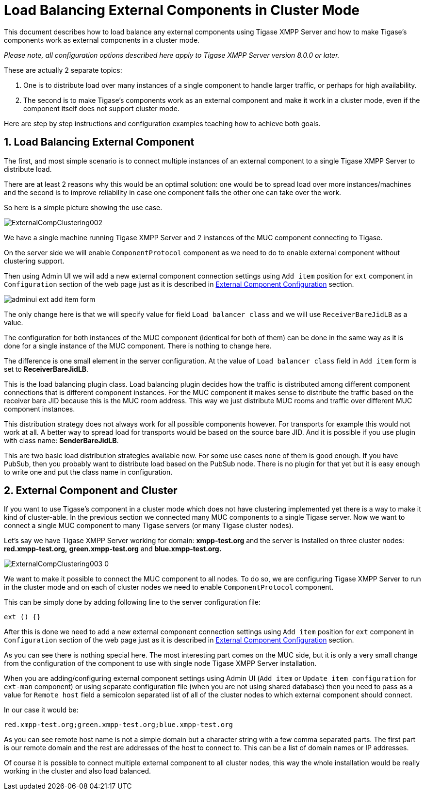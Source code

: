 [[loadBalancingExternalComponent]]
= Load Balancing External Components in Cluster Mode
:version: v2.0, August 2017: Reformatted for v8.0.0.

:toc:
:numbered:
:website: http://tigase.net

This document describes how to load balance any external components using Tigase XMPP Server and how to make Tigase's components work as external components in a cluster mode.

_Please note, all configuration options described here apply to Tigase XMPP Server version 8.0.0 or later._

These are actually 2 separate topics:

. One is to distribute load over many instances of a single component to handle larger traffic, or perhaps for high availability.
. The second is to make Tigase's components work as an external component and make it work in a cluster mode, even if the component itself does not support cluster mode.

Here are step by step instructions and configuration examples teaching how to achieve both goals.

== Load Balancing External Component
The first, and most simple scenario is to connect multiple instances of an external component to a single Tigase XMPP Server to distribute load.

There are at least 2 reasons why this would be an optimal solution: one would be to spread load over more instances/machines and the second is to improve reliability in case one component fails the other one can take over the work.

So here is a simple picture showing the use case.

image:images/admin/ExternalCompClustering002.png[]

We have a single machine running Tigase XMPP Server and 2 instances of the MUC component connecting to Tigase.

On the server side we will enable `ComponentProtocol` component as we need to do to enable external component without clustering support.

Then using Admin UI we will add a new external component connection settings using `Add item` position for `ext` component in `Configuration` section of the web page just as it is described in <<tigaseExternalComponent,External Component Configuration>> section.

image:images/admin/adminui_ext_add_item_form.png[]

The only change here is that we will specify value for field `Load balancer class` and we will use `ReceiverBareJidLB` as a value.

The configuration for both instances of the MUC component (identical for both of them) can be done in the same way as it is done for a single instance of the MUC component. There is nothing to change here.

The difference is one small element in the server configuration. At the value of `Load balancer class` field in `Add item` form is set to *ReceiverBareJidLB*.

This is the load balancing plugin class. Load balancing plugin decides how the traffic is distributed among different component connections that is different component instances. For the MUC component it makes sense to distribute the traffic based on the receiver bare JID because this is the MUC room address. This way we just distribute MUC rooms and traffic over different MUC component instances.

This distribution strategy does not always work for all possible components however. For transports for example this would not work at all. A better way to spread load for transports would be based on the source bare JID. And it is possible if you use plugin with class name: *SenderBareJidLB*.

This are two basic load distribution strategies available now. For some use cases none of them is good enough. If you have PubSub, then you probably want to distribute load based on the PubSub node. There is no plugin for that yet but it is easy enough to write one and put the class name in configuration.

== External Component and Cluster
If you want to use Tigase's component in a cluster mode which does not have clustering implemented yet there is a way to make it kind of cluster-able. In the previous section we connected many MUC components to a single Tigase server. Now we want to connect a single MUC component to many Tigase servers (or many Tigase cluster nodes).

Let's say we have Tigase XMPP Server working for domain: *xmpp-test.org* and the server is installed on three cluster nodes: *red.xmpp-test.org,* *green.xmpp-test.org* and *blue.xmpp-test.org.*

image:images/admin/ExternalCompClustering003_0.png[]

We want to make it possible to connect the MUC component to all nodes. To do so, we are configuring Tigase XMPP Server to run in the cluster mode and on each of cluster nodes we need to enable `ComponentProtocol` component.

This can be simply done by adding following line to the server configuration file:

[source,dsl]
----
ext () {}
----

After this is done we need to add a new external component connection settings using `Add item` position for `ext` component in `Configuration` section of the web page just as it is described in <<tigaseExternalComponent,External Component Configuration>> section.

As you can see there is nothing special here. The most interesting part comes on the MUC side, but it is only a very small change from the configuration of the component to use with single node Tigase XMPP Server installation.

When you are adding/configuring external component settings using Admin UI (`Add item` or `Update item configuration`  for `ext-man` component) or using separate configuration file (when you are not using shared database) then you need to pass as a value for `Remote host` field a semicolon separated list of all of the cluster nodes to which external component should connect.

In our case it would be:

----
red.xmpp-test.org;green.xmpp-test.org;blue.xmpp-test.org
----

As you can see remote host name is not a simple domain but a character string with a few comma separated parts. The first part is our remote domain and the rest are addresses of the host to connect to. This can be a list of domain names or IP addresses.

Of course it is possible to connect multiple external component to all cluster nodes, this way the whole installation would be really working in the cluster and also load balanced.
